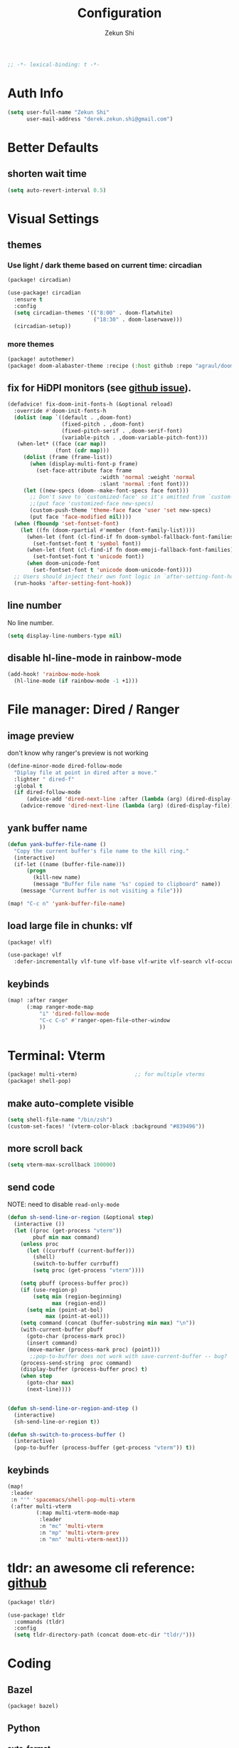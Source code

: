 #+TITLE: Configuration
#+AUTHOR: Zekun Shi
#+PROPERTY: header-args :emacs-lisp :comments link
#+STARTUP: org-startup-folded: showall
#+BEGIN_SRC emacs-lisp
;; -*- lexical-binding: t -*-
#+END_SRC

* Auth Info
#+BEGIN_SRC emacs-lisp
(setq user-full-name "Zekun Shi"
      user-mail-address "derek.zekun.shi@gmail.com")
#+END_SRC

* Better Defaults
** shorten wait time
#+BEGIN_SRC emacs-lisp
(setq auto-revert-interval 0.5)
#+END_SRC

* Visual Settings
** themes

*** Use light / dark theme based on current time: circadian
#+BEGIN_SRC emacs-lisp :tangle (if (fboundp 'my/tangle-conditionally) (my/tangle-conditionally "package.el") "no")
(package! circadian)
#+END_SRC

#+BEGIN_SRC emacs-lisp
(use-package! circadian
  :ensure t
  :config
  (setq circadian-themes '(("8:00" . doom-flatwhite)
                           ("18:30" . doom-laserwave)))
  (circadian-setup))
#+END_SRC

*** more themes
#+BEGIN_SRC emacs-lisp :tangle (if (fboundp 'my/tangle-conditionally) (my/tangle-conditionally "package.el") "no")
(package! autothemer)
(package! doom-alabaster-theme :recipe (:host github :repo "agraul/doom-alabaster-theme"))
#+END_SRC


** fix for HiDPI monitors (see [[https://github.com/doomemacs/doomemacs/issues/6131][github issue]]).
#+BEGIN_SRC emacs-lisp
(defadvice! fix-doom-init-fonts-h (&optional reload)
  :override #'doom-init-fonts-h
  (dolist (map `((default . ,doom-font)
                 (fixed-pitch . ,doom-font)
                 (fixed-pitch-serif . ,doom-serif-font)
                 (variable-pitch . ,doom-variable-pitch-font)))
   (when-let* ((face (car map))
               (font (cdr map)))
     (dolist (frame (frame-list))
       (when (display-multi-font-p frame)
         (set-face-attribute face frame
                             :width 'normal :weight 'normal
                             :slant 'normal :font font)))
     (let ((new-specs (doom--make-font-specs face font)))
       ;; Don't save to `customized-face' so it's omitted from `custom-file'
       ;;(put face 'customized-face new-specs)
       (custom-push-theme 'theme-face face 'user 'set new-specs)
       (put face 'face-modified nil))))
  (when (fboundp 'set-fontset-font)
    (let ((fn (doom-rpartial #'member (font-family-list))))
      (when-let (font (cl-find-if fn doom-symbol-fallback-font-families))
        (set-fontset-font t 'symbol font))
      (when-let (font (cl-find-if fn doom-emoji-fallback-font-families))
        (set-fontset-font t 'unicode font))
      (when doom-unicode-font
        (set-fontset-font t 'unicode doom-unicode-font))))
  ;; Users should inject their own font logic in `after-setting-font-hook'
  (run-hooks 'after-setting-font-hook))
#+END_SRC

** line number
No line number.
#+BEGIN_SRC emacs-lisp
(setq display-line-numbers-type nil)
#+END_SRC

** disable hl-line-mode in rainbow-mode
#+BEGIN_SRC emacs-lisp
(add-hook! 'rainbow-mode-hook
  (hl-line-mode (if rainbow-mode -1 +1)))
#+END_SRC

* File manager: Dired / Ranger
** image preview
don't know why ranger's preview is not working
#+BEGIN_SRC emacs-lisp
(define-minor-mode dired-follow-mode
  "Diplay file at point in dired after a move."
  :lighter " dired-f"
  :global t
  (if dired-follow-mode
      (advice-add 'dired-next-line :after (lambda (arg) (dired-display-file)))
    (advice-remove 'dired-next-line (lambda (arg) (dired-display-file)))))
#+END_SRC

** yank buffer name
#+BEGIN_SRC emacs-lisp
(defun yank-buffer-file-name ()
  "Copy the current buffer's file name to the kill ring."
  (interactive)
  (if-let ((name (buffer-file-name)))
      (progn
        (kill-new name)
        (message "Buffer file name '%s' copied to clipboard" name))
    (message "Current buffer is not visiting a file")))

(map! "C-c n" 'yank-buffer-file-name)
#+END_SRC

** load large file in chunks: vlf
#+BEGIN_SRC emacs-lisp :tangle (if (fboundp 'my/tangle-conditionally) (my/tangle-conditionally "package.el") "no")
(package! vlf)
#+END_SRC

#+BEGIN_SRC emacs-lisp
(use-package! vlf
  :defer-incrementally vlf-tune vlf-base vlf-write vlf-search vlf-occur vlf-follow vlf-ediff vlf)
#+END_SRC

** keybinds
#+BEGIN_SRC emacs-lisp
(map! :after ranger
      (:map ranger-mode-map
          "i" 'dired-follow-mode
          "C-c C-o" #'ranger-open-file-other-window
          ))
#+END_SRC

* Terminal: Vterm
#+BEGIN_SRC emacs-lisp :tangle (if (fboundp 'my/tangle-conditionally) (my/tangle-conditionally "package.el") "no")
(package! multi-vterm)                  ;; for multiple vterms
(package! shell-pop)
#+END_SRC

** make auto-complete visible
#+BEGIN_SRC emacs-lisp
(setq shell-file-name "/bin/zsh")
(custom-set-faces! '(vterm-color-black :background "#839496"))
#+END_SRC
** more scroll back
#+BEGIN_SRC emacs-lisp
(setq vterm-max-scrollback 100000)
#+END_SRC

** send code
NOTE: need to disable ~read-only-mode~
#+BEGIN_SRC emacs-lisp
(defun sh-send-line-or-region (&optional step)
  (interactive ())
  (let ((proc (get-process "vterm"))
        pbuf min max command)
    (unless proc
      (let ((currbuff (current-buffer)))
        (shell)
        (switch-to-buffer currbuff)
        (setq proc (get-process "vterm"))))

    (setq pbuff (process-buffer proc))
    (if (use-region-p)
        (setq min (region-beginning)
              max (region-end))
      (setq min (point-at-bol)
            max (point-at-eol)))
    (setq command (concat (buffer-substring min max) "\n"))
    (with-current-buffer pbuff
      (goto-char (process-mark proc))
      (insert command)
      (move-marker (process-mark proc) (point)))
       ;;pop-to-buffer does not work with save-current-buffer -- bug?
    (process-send-string  proc command)
    (display-buffer (process-buffer proc) t)
    (when step
      (goto-char max)
      (next-line))))


(defun sh-send-line-or-region-and-step ()
  (interactive)
  (sh-send-line-or-region t))

(defun sh-switch-to-process-buffer ()
  (interactive)
  (pop-to-buffer (process-buffer (get-process "vterm")) t))
#+END_SRC

** keybinds
#+BEGIN_SRC emacs-lisp
(map!
 :leader
 :n "'" 'spacemacs/shell-pop-multi-vterm
 (:after multi-vterm
         (:map multi-vterm-mode-map
          :leader
          :n "mc" 'multi-vterm
          :n "mp" 'multi-vterm-prev
          :n "mn" 'multi-vterm-next)))
#+END_SRC

* tldr: an awesome cli reference: [[https://github.com/tldr-pages/tldr][github]]
#+BEGIN_SRC emacs-lisp :tangle (if (fboundp 'my/tangle-conditionally) (my/tangle-conditionally "package.el") "no")
(package! tldr)
#+END_SRC

#+BEGIN_SRC emacs-lisp
(use-package! tldr
  :commands (tldr)
  :config
  (setq tldr-directory-path (concat doom-etc-dir "tldr/")))
#+END_SRC

* Coding
** Bazel
#+BEGIN_SRC emacs-lisp :tangle (if (fboundp 'my/tangle-conditionally) (my/tangle-conditionally "package.el") "no")
(package! bazel)
#+END_SRC

** Python
*** auto-format
flake8+autoflake+yapf
#+BEGIN_SRC emacs-lisp
(set-formatter! 'yapf  "yapf " :modes '(python-mode))

(add-hook! 'before-save-hook
    (when (eq major-mode 'python-mode)
      (+format/buffer)))
#+END_SRC

*** debugger
#+BEGIN_SRC emacs-lisp
(defun python-toggle-breakpoint ()
  "Add an ipdb break point, highlight it."
  (interactive)
  (let ((trace (cond (t "breakpoint()")))
        (line (thing-at-point 'line)))
    (if (and line (string-match trace line))
        (kill-whole-line)
      (progn
        ;; (back-to-indentation)
        (insert trace)
        (insert "\n")
        (python-indent-line)))))
#+END_SRC

*** add extra syntax checker
#+BEGIN_SRC emacs-lisp
;; extra checkers after lsp
(defvar-local my/flycheck-local-cache nil)

(defun my/flycheck-checker-get (fn checker property)
  (or (alist-get property (alist-get checker my/flycheck-local-cache))
      (funcall fn checker property)))

(advice-add 'flycheck-checker-get :around 'my/flycheck-checker-get)

(add-hook 'lsp-managed-mode-hook
          (lambda ()
            (when (derived-mode-p 'python-mode)
              (setq my/flycheck-local-cache '((lsp . ((next-checkers . (python-pylint python-mypy python-flake8))))))
              (setq flycheck-pylintrc "~/.config/pylintrc"))))

#+END_SRC

*** ein
#+BEGIN_SRC emacs-lisp
(setq ein:output-area-inlined-images t)
(setq ein:use-auto-complete t)
(setq ein:use-smartrep t)
#+END_SRC

*** keybinds
#+begin_src emacs-lisp
(map!
 (:after python
  :map  python-mode-map
    :localleader
    "'"  #'+python/open-jupyter-repl
    "a"  #'pyvenv-activate
    "sb" #'python-shell-send-buffer
    "sr" #'python-shell-send-region
    "SR" #'sh-send-line-or-region
    "db" #'python-toggle-breakpoint
    "if" #'python-fix-imports))
#+end_src
** C/C++
** Debugger Adapter (DAP)
*** keybinds
#+BEGIN_SRC emacs-lisp
(map!
 (:after dap-mode
   (:map dap-mode-map
    :leader
    "dd" 'dap-debug
    "de" 'dap-debug-edit-template
    "d." 'dap-hydra)))
#+END_SRC

** Copilot
#+BEGIN_SRC emacs-lisp :tangle (if (fboundp 'my/tangle-conditionally) (my/tangle-conditionally "package.el") "no")
(package! copilot
  :recipe (:host github :repo "zerolfx/copilot.el" :files ("*.el" "dist")))
#+END_SRC

#+begin_src emacs-lisp
;; accept completion from copilot and fallback to company
(use-package! copilot
  :hook (prog-mode . copilot-mode)
  :bind (:map copilot-completion-map
              ("C-e" . 'copilot-accept-completion)
              ("M-f" . 'copilot-accept-completion-by-word)
              ))
#+end_src

* Org-mode
** file location
#+begin_src emacs-lisp
(setq org-directory "~/Dropbox/notes/")
(setq org-roam-directory "~/Dropbox/notes/roam")

(defun filter-org-file (file)
  (equal (car (last (split-string file "\\."))) "org"))

(setq all-org-files
      (seq-filter 'filter-org-file (directory-files-recursively "~/Dropbox/notes/" ".*")))
#+end_src
** org-download
#+BEGIN_SRC emacs-lisp :tangle (if (fboundp 'my/tangle-conditionally) (my/tangle-conditionally "package.el") "no")
(package! org-download)
#+END_SRC

** roam-ui
#+BEGIN_SRC emacs-lisp :tangle (if (fboundp 'my/tangle-conditionally) (my/tangle-conditionally "package.el") "no")
(package! org-roam-ui)
#+END_SRC

#+BEGIN_SRC emacs-lisp
(use-package! websocket
    :after org-roam)

(use-package! org-roam-ui
    :after org-roam ;; or :after org
;;         normally we'd recommend hooking orui after org-roam, but since org-roam does not have
;;         a hookable mode anymore, you're advised to pick something yourself
;;         if you don't care about startup time, use
;;  :hook (after-init . org-roam-ui-mode)
    :config
    (setq org-roam-ui-sync-theme t
          org-roam-ui-follow t
          org-roam-ui-update-on-save t
          org-roam-ui-open-on-start t))
#+END_SRC

** priorities
#+begin_src emacs-lisp
(setq org-default-priority ?C)
(setq org-lowest-priority ?D)
(setq org-highest-priority ?A)
#+end_src

** auto tangle
#+BEGIN_SRC emacs-lisp :tangle (if (fboundp 'my/tangle-conditionally) (my/tangle-conditionally "package.el") "no")
(package! org-auto-tangle)
#+END_SRC

#+begin_src emacs-lisp
(use-package org-auto-tangle
  :defer t
  :hook (org-mode . org-auto-tangle-mode))
#+end_src

** list appearances
#+BEGIN_SRC emacs-lisp :tangle (if (fboundp 'my/tangle-conditionally) (my/tangle-conditionally "package.el") "no")
(package! org-superstar)
#+END_SRC

#+begin_src emacs-lisp
(setq org-hide-emphasis-markers nil)
(setq org-superstar-headline-bullets-list '("⁖"))
(setq org-ellipsis " ... ")
#+end_src

** keybind and some hooks
#+begin_src emacs-lisp
(add-hook! 'org-mode-hook
  (spacemacs/set-leader-keys-for-major-mode 'org-mode
    "I" 'org-clock-in
    "O" 'org-clock-out
    "R" 'org-refile)

  (org-superstar-mode)
  (setq org-agenda-files (directory-files-recursively "~/Dropbox/notes/" "\\.org$")))
#+end_src

** refile
#+BEGIN_SRC emacs-lisp
(setq org-refile-targets
      '((nil :maxlevel . 3)
        (org-agenda-files :maxlevel . 3)
        (all-org-files :maxlevel . 3)))
#+END_SRC

** agenda helpers
#+BEGIN_SRC emacs-lisp
(defun air-org-skip-subtree-if-habit ()
  "Skip an agenda entry if it has a STYLE property equal to \"habit\"."
  (let ((subtree-end (save-excursion (org-end-of-subtree t))))
    (if (string= (org-entry-get nil "STYLE") "habit")
        subtree-end
      nil)))

(defun air-org-skip-subtree-if-priority (priority)
  "Skip an agenda subtree if it has a priority of PRIORITY.
     PRIORITY may be one of the characters ?A, ?B, or ?C."
  (let ((subtree-end (save-excursion (org-end-of-subtree t)))
        (pri-value (* 1000 (- org-lowest-priority priority)))
        (pri-current (org-get-priority (thing-at-point 'line t))))
    (if (= pri-value pri-current)
        subtree-end
      nil)))

(defun chanining/archive-when-done ()
  "Archive current entry if it is marked as DONE"
  (when (org-entry-is-done-p)
    (org-toggle-archive-tag)))
#+END_SRC

** agenda appearances
#+BEGIN_SRC emacs-lisp
(setq org-agenda-clockreport-parameter-plist
      (quote (:link t :maxlevel 3 :fileskip0 t :narrow 80 :formula %)))
(setq org-agenda-log-mode-items '(closed state clock))
(setq org-clock-idle-time 5)
(setq org-agenda-block-separator (string-to-char " "))
(setq org-agenda-breadcrumbs-separator " 🡒 ")
;; (setq my-org-agenda-prefix-format " %-2i %(concat \"[\" (car (last(split-string (or (org-agenda-get-category) \"\") \"-\"))) \"]\") %b %t%s")
(setq my-org-agenda-prefix-format " %-2i %b %t%s")
#+END_SRC

** todo-keywords
#+BEGIN_SRC emacs-lisp
(setq org-todo-keywords
'((sequence "TODO(t)" "PROJ(p)" "LOOP(r)" "STRT(s)" "WAIT(w)" "HOLD(h)" "IDEA(i)" "|" "DONE(d)" "KILL(k)")
 (sequence "[ ](T)" "[-](S)" "[?](W)" "|" "[X](D)")
 (sequence "|" "OKAY(o)" "YES(y)" "NO(n)"))
)
#+END_SRC

** speed up agenda
#+BEGIN_SRC emacs-lisp
(setq org-agenda-inhibit-startup t)
(defadvice! fix-exclude-agenda-buffers-from-recentf-advice (orig-fn file)
  :override #'+org--exclude-agenda-buffers-from-recentf-a
  (let ((recentf-exclude (list (lambda (_file) t)))
        find-file-hook)
    (funcall orig-fn file)))
#+END_SRC

** daily/weekly agenda format
#+begin_src emacs-lisp
(setq org-agenda-custom-commands
      '(
        ("d" "Daily agenda and all TODOs"
         (
          (todo "STRT"
                ((org-agenda-prefix-format my-org-agenda-prefix-format)
                 (org-agenda-todo-keyword-format "")
                 (org-agenda-remove-tags t)
                 (org-agenda-overriding-header "\n\n⚡ Currently Doing:\n⎺⎺⎺⎺⎺⎺⎺⎺⎺⎺⎺⎺⎺")))

          (todo "PROJ"
                ((org-agenda-prefix-format my-org-agenda-prefix-format)
                 (org-agenda-todo-keyword-format "")
                 (org-agenda-remove-tags t)
                 (org-agenda-overriding-header "💫 Projects:\n⎺⎺⎺⎺⎺⎺⎺⎺⎺")))

          (todo "LOOP"
                ((org-agenda-prefix-format my-org-agenda-prefix-format)
                 (org-agenda-todo-keyword-format "")
                 (org-agenda-remove-tags t)
                 (org-agenda-overriding-header "🕳 Learning:\n⎺⎺⎺⎺⎺⎺⎺⎺⎺⎺")))

          (todo "IDEA"
                ((org-agenda-prefix-format my-org-agenda-prefix-format)
                 (org-agenda-todo-keyword-format "")
                 (org-agenda-remove-tags t)
                 (org-agenda-overriding-header "💡 Ideas to Explore:\n⎺⎺⎺⎺⎺⎺⎺⎺⎺⎺⎺⎺⎺⎺⎺⎺⎺⎺⎺⎺⎺⎺⎺")))

          ;; CLOCK REPROT
          (agenda "" (
                      (org-agenda-start-day "+0d")
                      (org-agenda-span 2)
                      (org-agenda-overriding-header " 🗓 Schedule:\n⎺⎺⎺⎺⎺⎺⎺⎺⎺")
                      ;; (org-agenda-repeating-timestamp-show-all nil)
                      (org-agenda-remove-tags t)
                      (org-agenda-prefix-format   "  %-2i %t %s  ")
                      ;; (org-agenda-prefix-format " %-2i %b %t%s")
                      ;; (org-agenda-todo-keyword-format " ☐ ")
                      (org-agenda-current-time-string "⮜┈┈┈┈┈┈┈ now")
                      (org-agenda-scheduled-leaders '("" ""))
                      (org-agenda-time-grid (quote ((daily today remove-match)
                                                    (0900 1200 1500 1800 2100)
                                                    "      " "┈┈┈┈┈┈┈┈┈┈┈┈┈")))))

          (todo "TODO"
                ((org-agenda-prefix-format my-org-agenda-prefix-format)
                 (org-agenda-todo-keyword-format "")
                 (org-agenda-remove-tags t)
                 (org-agenda-overriding-header "📥 Inbox:\n⎺⎺⎺⎺⎺⎺⎺⎺⎺⎺⎺⎺⎺⎺⎺⎺⎺⎺")))


          (todo "WAIT"
                ((org-agenda-skip-function '(or (air-org-skip-subtree-if-habit)
                                                (air-org-skip-subtree-if-priority ?A)
                                                (org-agenda-skip-if nil '(scheduled deadline))
                                                ))
                 (org-agenda-prefix-format my-org-agenda-prefix-format)
                 (org-agenda-todo-keyword-format "")
                 (org-agenda-remove-tags t)
                 (org-agenda-overriding-header "🤔 Do these next:\n⎺⎺⎺⎺⎺⎺⎺⎺⎺⎺⎺⎺⎺⎺⎺⎺⎺⎺⎺⎺⎺⎺⎺⎺⎺⎺⎺⎺⎺⎺⎺")))

          (todo "HOLD"
                ((org-agenda-skip-function '(or (air-org-skip-subtree-if-habit)
                                                (air-org-skip-subtree-if-priority ?A)
                                                (org-agenda-skip-if nil '(scheduled deadline))
                                                ))
                 (org-agenda-prefix-format my-org-agenda-prefix-format)
                 (org-agenda-todo-keyword-format "")
                 (org-agenda-remove-tags t)
                 (org-agenda-overriding-header "📒 Archive:\n⎺⎺⎺⎺⎺⎺⎺⎺⎺⎺⎺⎺⎺⎺⎺⎺⎺⎺⎺⎺⎺⎺⎺⎺⎺⎺⎺⎺⎺⎺⎺")))

          )


         ((org-agenda-compact-blocks nil)
          (org-agenda-archives-mode t)
          (org-agenda-start-with-log-mode t)
          (org-agenda-start-with-clockreport-mode t)
          (org-agenda-start-on-weekday 1)))

        ("w" "Weekly review"
         agenda ""
         ((org-agenda-span 'week)
          (org-agenda-start-on-weekday 1)
          (org-agenda-start-with-log-mode t)
          (org-agenda-start-with-clockreport-mode t)
          (org-agenda-archives-mode t)
          (org-agenda-prefix-format " %-2i %t %s %b ")
          ))))
#+end_src

** journal
#+begin_src emacs-lisp
(setq org-journal-file-type 'monthly)
(setq org-journal-enable-agenda-integration t)
(setq org-capture-templates '(("j" "Journal entry" entry (function org-journal-find-location)
                               "* %(format-time-string org-journal-time-format)%^{Title}\n%i%?")))
#+end_src

** weekly time report review mode
#+begin_src emacs-lisp
(defun my-org-agenda-time-grid-spacing ()
  "Set different line spacing w.r.t. time duration."
  (save-excursion
    (let ((colors (list "IndianRed" "SeaGreen4" "sienna3" "DarkSlateGray4"))
          pos
          duration)
      (nconc colors colors)
      (goto-char (point-min))
      (while (setq pos (next-single-property-change (point) 'duration))
        (goto-char pos)
        (when (and (not (equal pos (point-at-eol)))
                   (setq duration (org-get-at-bol 'duration)))
          (let ((line-height (if (< duration 30) 1.0 (+ 0.5 (/ duration 60))))
                (ov (make-overlay (point-at-bol) (1+ (point-at-eol)))))
            (overlay-put ov 'face `(:background ,(car colors) :foreground "#FFFFFF"))
            (setq colors (cdr colors))
            (overlay-put ov 'line-height line-height)
            (overlay-put ov 'line-spacing (1- line-height))))))))
#+end_src

** agenda category icon list
#+begin_src emacs-lisp
(setq org-agenda-category-icon-alist
      `(
        (".*gtd.*" ,(list (all-the-icons-faicon "pencil")) nil nil :ascent center)
        (".*research.*" ,(list (all-the-icons-octicon "mortar-board")) nil nil :ascent center)
        (".*sail.*" ,(list (all-the-icons-octicon "briefcase")) nil nil :ascent center)
        (".*game_ai.*" ,(list (all-the-icons-octicon "briefcase")) nil nil :ascent center)
        (".*neuri.*" ,(list (all-the-icons-octicon "briefcase")) nil nil :ascent center)
        (".*career.*" ,(list (all-the-icons-octicon "briefcase")) nil nil :ascent center)
        (".*math.*" ,(list (all-the-icons-octicon "mortar-board")) nil nil :ascent center)
        (".*ai4sci.*" ,(list (all-the-icons-octicon "mortar-board")) nil nil :ascent center)
        (".*phd_application.*" ,(list (all-the-icons-octicon "mortar-board")) nil nil :ascent center)
        (".*reinforcement_learning.*" ,(list (all-the-icons-octicon "mortar-board")) nil nil :ascent center)
        (".*cvx.*" ,(list (all-the-icons-octicon "mortar-board")) nil nil :ascent center)
        (".*geometry.*" ,(list (all-the-icons-octicon "mortar-board")) nil nil :ascent center)
        (".*quantum.*" ,(list (all-the-icons-octicon "mortar-board")) nil nil :ascent center)
        (".*nus.*" ,(list (all-the-icons-octicon "mortar-board")) nil nil :ascent center)
        (".*MA.*" ,(list (all-the-icons-octicon "mortar-board")) nil nil :ascent center)
        (".*music.*" ,(list (all-the-icons-faicon "music")) nil nil :ascent center)
        (".*health.*" ,(list (all-the-icons-octicon "pulse")) nil nil :ascent center)
        (".*habit.*" ,(list (all-the-icons-octicon "pulse")) nil nil :ascent center)
        (".*workouts.*" ,(list (all-the-icons-octicon "pulse")) nil nil :ascent center)
        (".*nutrition.*" ,(list (all-the-icons-octicon "pulse")) nil nil :ascent center)
        (".*mindfulness.*" ,(list (all-the-icons-octicon "pulse")) nil nil :ascent center)
        ;; ("my_fin" ,(list (all-the-icons-faicon "usd")) nil nil :ascent center)
        (".*fin.*" ,(list (all-the-icons-faicon "line-chart" :height 0.68)) nil nil :ascent center)
        (".*ml.*" ,(list (all-the-icons-octicon "hubot")) nil nil :ascent center)
        (".*productivity.*" ,(list (all-the-icons-faicon "terminal")) nil nil :ascent center)
        (".*cs.*" ,(list (all-the-icons-faicon "terminal")) nil nil :ascent center)
        (".*cpp.*" ,(list (all-the-icons-faicon "terminal")) nil nil :ascent center)
        ;; (".*schedule.*" ,(list (all-the-icons-faicon "commenting")) nil nil :ascent center)
        (".*schedule.*" ,(list (all-the-icons-octicon "calendar")) nil nil :ascent center)
        (".*blockchain.*" ,(list (all-the-icons-faicon "lock")) nil nil :ascent center)
        ("vocab" ,(list (all-the-icons-faicon "book")) nil nil :ascent center)
        (".*read.*" ,(list (all-the-icons-faicon "book")) nil nil :ascent center)
        (".*cooking.*" ,(list (all-the-icons-faicon "fire")) nil nil :ascent center)
        (".*" ,(list (all-the-icons-faicon "check")) nil nil :ascent center)
        ))
#+end_src

** writeroom mode
#+begin_src emacs-lisp
(add-hook 'org-agenda-finalize-hook #'set-window-clean)

;; use percentage to calculate left/right margin instead of the default 80 char line width
(setq writeroom-width 0.8)

(defun set-window-clean ()
  "clean buffer for org agenda"
  (interactive)
  (setq mode-line-format nil)
  (writeroom-mode)
  (text-scale-decrease 2)
  (my-org-agenda-time-grid-spacing))
#+end_src

** auto export org beamer
#+begin_src emacs-lisp
(defun my-org-beamer-sync-hook ()
  (when (eq major-mode 'org-mode)
    (if (and (boundp 'org-latex-classes)
             (equal (car org-file-tags) #("presentation" 0 12 (inherited t))))
        (org-beamer-export-to-latex))))

(add-hook 'before-save-hook #'my-org-beamer-sync-hook)
#+end_src
** keybinds
#+BEGIN_SRC emacs-lisp
(map! :n "na" 'org-agenda)
#+END_SRC
* Research Workflow
So what is =research= anyway? It is the =compression= of information by human brain. There are two kinds of =compression=:
1. compression of inputs: people also call this =insight=.
2. compression of input / output pairs: people also call this =discovery=

** paths
I will use Dropbox as this provides integration with Overleaf.
#+BEGIN_SRC emacs-lisp
(defconst my-bib-libraries (list "~/Dropbox/Apps/Overleaf/lib.bib")) ; bib databases.
(defconst my-main-bib-library (nth 0 my-bib-libraries))              ; The main db is always the first
(defconst my-main-pdfs-library-paths `("~/Dropbox/bib/papers/inbox/" "~/Dropbox/bib/papers/read/" "~/Dropbox/bib/papers/cited/" "~/Dropbox/bib/textbooks/"))
(defconst my-main-pdfs-library-path (nth 0 my-main-pdfs-library-paths))
(defconst my-bib-notes-dir "~/Dropbox/notes/roam")
(setq bibtex-completion-bibliography my-bib-libraries
      bibtex-completion-library-path my-main-pdfs-library-paths
      bibtex-completion-notes-path my-bib-notes-dir
      bibtex-completion-pdf-open-function (lambda (fpath)
                                             (call-process "open" nil 0 nil fpath)))
(setq citar-library-paths my-main-pdfs-library-paths)
(setq citar-notes-paths my-main-pdfs-library-paths)
(setq citar-org-roam-subdir "research")
(setq org-noter-notes-search-path '("~/Dropbox/notes/roam/research"))
#+END_SRC

** information acquisition
*** TODO twitter
*** RSS: elfeed
**** RSS feeds
#+BEGIN_SRC emacs-lisp
(defun arxiv-rss-feed-url (cat &optional max-results sort-by sort-order)
  "Search for CAT"
  (unless max-results (setq max-results "100"))
  (unless sort-by (setq sort-by "submittedDate"))
  (unless sort-order (setq sort-order "descending"))
  (append
   (concat
   "http://export.arxiv.org/api/query?search_query=cat:" cat
   "&start=0&max_results=" max-results
   "&sortBy=" sort-by
   "&sortOrder=" sort-order)
   )
  )

(setq arxiv-feeds-funcs
      '(((arxiv-rss-feed-url "math.OC") math optimization control)
       ((arxiv-rss-feed-url "stat.ML") stats machine-learning )
       ((arxiv-rss-feed-url "cs.LG") cs machine-learning)
       ))

(setq arxiv-feeds
      (mapcar
       (lambda (x) (append (list (eval (car x))) (cdr x)))
       arxiv-feeds-funcs))

(setq acs-feeds  '(("https://feeds.feedburner.com/acs/jacsat" chemistry jacs)
                   ("https://feeds.feedburner.com/acs/jctcce" theory computation jctc)))
(setq elfeed-feeds (append arxiv-feeds acs-feeds))
#+END_SRC

**** feed scoring
#+BEGIN_SRC emacs-lisp :tangle (if (fboundp 'my/tangle-conditionally) (my/tangle-conditionally "package.el") "no")
(package! elfeed-score)
#+END_SRC

#+BEGIN_SRC emacs-lisp
(use-package elfeed-score
  :after elfeed
  :config
  (elfeed-score-load-score-file "~/dotfiles/elfeed/elfeed.score")
  (elfeed-score-enable)
  (define-key elfeed-search-mode-map "=" elfeed-score-map))
#+END_SRC

**** feed formatting
#+BEGIN_SRC emacs-lisp
(use-package! elfeed
  :config
  (add-hook! 'elfeed-search-mode-hook #'elfeed-update)

  (defun concatenate-authors (authors-list)
    "Given AUTHORS-LIST, list of plists; return string of all authors concatenated."
    (if (> (length authors-list) 1)
        (format "%s et al." (plist-get (nth 0 authors-list) :name))
      (plist-get (nth 0 authors-list) :name)))

  (defun my-search-print-fn (entry)
    "Print ENTRY to the buffer."
    (let* ((date (elfeed-search-format-date (elfeed-entry-date entry)))
           (title (or (elfeed-meta entry :title)
                      (elfeed-entry-title entry) ""))
           (title-faces (elfeed-search--faces (elfeed-entry-tags entry)))
           (entry-authors (concatenate-authors (elfeed-meta entry :authors)))
           (title-width (- (window-width) 10 elfeed-search-trailing-width))
           (title-column (elfeed-format-column title 100 :left))
           (entry-score (elfeed-format-column (number-to-string (elfeed-score-scoring-get-score-from-entry entry)) 10 :left))
           (authors-column (elfeed-format-column entry-authors 40 :left)))
      (insert (propertize date 'face 'elfeed-search-date-face) " ")
      (insert (propertize title-column 'face title-faces 'kbd-help title) " ")
      (insert (propertize authors-column 'kbd-help entry-authors) " ")
      (insert entry-score " ")
    ))

  (setq elfeed-search-print-entry-function #'my-search-print-fn)
  (setq elfeed-search-date-format '("%y-%m-%d" 10 :left))
  (setq elfeed-search-title-max-width 110)
  (setq elfeed-search-filter "@2-week-ago")
)
#+END_SRC

**** arxiv paper fetcher
#+BEGIN_SRC emacs-lisp
(defun my-elfeed-entry-to-arxiv ()
  "Fetch an arXiv paper into the local library from the current elfeed entry."
  (interactive)
  (let* ((link (elfeed-entry-link elfeed-show-entry))
         (match-idx (string-match "arxiv.org/abs/\\([0-9.]*\\)" link))
         (matched-arxiv-number (match-string 1 link)))
    (when matched-arxiv-number
      (message "Going to arXiv: %s" matched-arxiv-number)
      (arxiv-get-pdf-add-bibtex-entry matched-arxiv-number my-main-bib-library my-main-pdfs-library-path)
      )
    ))
#+END_SRC

*** offline PDF: biblio
#+BEGIN_SRC emacs-lisp :tangle (if (fboundp 'my/tangle-conditionally) (my/tangle-conditionally "package.el") "no")
(package! biblio)
#+END_SRC

#+BEGIN_SRC emacs-lisp
(setq biblio-download-directory "~/Dropbox/Library/")
(setq citar-bib "~/Dropbox/Apps/Overleaf/lib.bib")

(defun biblio-current-buffer ()
  "Call an interactive function with the current buffer name."
  (interactive)
  (let ((query (buffer-name)))
    (biblio-lookup nil (string-remove-suffix ".pdf" query))))

(defun paste-to-citar-lib ()
  "Paste the current clipboard contents to a specific file."
  (interactive)
  ;; Ensure the kill ring is not empty
  (if (and kill-ring (not (string= "" (current-kill 0))))
      (let ((content (current-kill 0)))
        (with-temp-buffer
          (when (file-exists-p citar-bib)
            (insert-file-contents citar-bib))
          (goto-char (point-max))
          (insert content)
          (write-file citar-bib)))
    (message "Clipboard is empty.")))
#+END_SRC

*** web: zotra
workflow:
1. copy url in chrome (yy)
2. use XMonad to invoke `zotra-add-entry-and-pdf-from-url`
3. go through the options, in the end open the downloaded pdf
4. SPC C A to attach the pdf to the citar entry
#+BEGIN_SRC emacs-lisp
(add-to-list 'load-path "~/dotfiles/doom/zotra")
(require 'zotra)
#+END_SRC

clean entry with org-ref after adding an entry
#+BEGIN_SRC emacs-lisp
(add-hook 'zotra-after-add-entry-hook 'org-ref-clean-bibtex-entry)
#+END_SRC

add entry then put the attachment in the right place
#+BEGIN_SRC emacs-lisp
(defun zotra-add-entry-and-pdf-from-url (url)
(interactive
   (list (read-string
          "url: "
          (ignore-errors (current-kill 0 t)))))
  (zotra-add-entry-from-url url citar-bib nil)
  (zotra-open-attachment-from-url url "/tmp")
  )
#+END_SRC

** information storage
*** org-ref
#+BEGIN_SRC emacs-lisp :tangle (if (fboundp 'my/tangle-conditionally) (my/tangle-conditionally "package.el") "no")
(package! org-ref)
#+END_SRC

*** citar
#+BEGIN_SRC emacs-lisp :tangle (if (fboundp 'my/tangle-conditionally) (my/tangle-conditionally "package.el") "no")
(package! citar)
(package! citar-embark)
#+END_SRC

#+BEGIN_SRC emacs-lisp
(use-package! citar
  ;; :hook (doom-after-init-modules . citar-refresh)
  :custom
  (citar-bibliography '("~/Dropbox/Apps/Overleaf/lib.bib"))
  :hook
  (LaTeX-mode . citar-capf-setup)
  (org-mode . citar-capf-setup)
  :config
  ;; This will add watches for the global bib files and in addition add a hook to LaTeX-mode-hook and org-mode-hook to add watches for local bibliographic files.
  ;; (citar-filenotify-setup '(LaTeX-mode-hook org-mode-hook))

  (require 'citar-org)
  (setq citar-file-extensions '("pdf" "org" "md")
        citar-file-open-function #'find-file)

  ;; by default citar store file as something like 2017.pdf, which is not really readable
  (defun my-citar-full-names (names)
    "Transform names like LastName, FirstName to FirstName LastName."
    (when (stringp names)
      (mapconcat
       (lambda (name)
         (if (eq 1 (length name))
             (split-string name " ")
           (let ((split-name (split-string name ", ")))
             (cl-concatenate 'string (nth 1 split-name) " " (nth 0 split-name)))))
       (split-string names " and ") ", ")))

  (setq citar-display-transform-functions
        '((("author" "editor") . my-citar-full-names)))

  (setq citar-templates
        '((main . "${author editor:55}     ${date year issued:4}     ${title:55}")
          (suffix . "  ${tags keywords keywords:40}")
          (preview . "${author editor} ${title}, ${journal publisher container-title collection-title booktitle} ${volume} (${year issued date}).\n")
          (note . "#+title: Notes on ${author editor}, ${title}")))

  ;; use consult-completing-read for enhanced interface
  (advice-add #'completing-read-multiple :override #'consult-completing-read-multiple))

(use-package citar-embark
  :after citar embark
  :no-require
  :config (citar-embark-mode))
#+END_SRC
*** for existing PDFs, add it to citar directly
#+BEGIN_SRC emacs-lisp
;;;###autoload
(defun citar-add-current-buffer-to-library (citekey)
  "Add a file to the library for CITEKEY.
The FILE can be added from an open buffer, a file path, or a
URL."
  (interactive (list (citar-select-ref)))
  (citar--check-configuration 'citar-library-paths)
  (unless citar-library-paths
    (user-error "Make sure `citar-library-paths' is non-nil"))
  (let* ((directory (if (cdr citar-library-paths)
                        (completing-read "Directory: " citar-library-paths)
                      (car citar-library-paths)))
         (filepath (expand-file-name citekey directory))
         (withext (lambda (extension)
                    (let* ((extension (or extension (read-string "File extension: "))))
                      (if (string-empty-p extension)
                          filepath
                        (concat filepath "." extension))))))
    (with-current-buffer (read-buffer "Add file buffer: " (current-buffer))
      (let ((destfile (funcall withext (and buffer-file-name (file-name-extension buffer-file-name)))))
        (write-file destfile 'confirm)))
    ))
#+END_SRC

*** create reading task from citar entry: org-roam-bibtex
workflow:
1. SPC C O: open an citar entry
2. M-o: embark
3. C: create reading task using the template below

#+BEGIN_SRC emacs-lisp :tangle (if (fboundp 'my/tangle-conditionally) (my/tangle-conditionally "package.el") "no")
(package! org-roam-bibtex)
#+END_SRC

#+BEGIN_SRC emacs-lisp
(use-package! org-roam-bibtex
  :config
  (setq org-roam-capture-templates
        '(
          ("i" "inbox" entry
           "* TODO %?\n"
           :target (node "3b5d0d92-c6bb-4832-ae7a-cdc2e473ff58")
           :unnarrowed t
           :empty-lines-before 1
           :empty-lines-after 1
           :prepend t)
          ("r" "reading task" entry
           "* TODO [cite:@%^{citekey}]\n%?"
           :target (node "3b5d0d92-c6bb-4832-ae7a-cdc2e473ff58")
           :unnarrowed t
           :empty-lines-before 1
           :prepend t)))

  (require 'org-roam-bibtex)

  (setq citar-open-note-function 'orb-citar-edit-note
        orb-preformat-keywords '("citekey" "title" "url" "author-or-editor" "keywords" "file")
        orb-process-file-keyword t
        orb-file-field-extensions '("pdf"))
)

(add-hook! org-roam (org-roam-bibtex t))
#+END_SRC

#+BEGIN_SRC emacs-lisp
(defun org-roam-capture-inbox ()
    "Capture a TODO straight to the inbox."
    (interactive)
    (org-roam-capture- :goto nil
                       :keys "i"
                       :node (org-roam-node-from-id "3b5d0d92-c6bb-4832-ae7a-cdc2e473ff58")))

(defun org-roam-capture-bib ()
  "Capture using the reading task template."
  (interactive)
  (org-roam-capture- :goto nil
                     :keys "r"
                     :node (org-roam-node-from-id "3b5d0d92-c6bb-4832-ae7a-cdc2e473ff58")))

(map! (:after citar (:map citar-map "C" #'org-roam-capture-bib)))
#+END_SRC

** information processing
1. taking plain text note with org-roam-bibtex
2. taking note pinned to the associated PDF with org-noter
*** annotate pdf: org-noter + org-pdftools
#+BEGIN_SRC emacs-lisp :tangle (if (fboundp 'my/tangle-conditionally) (my/tangle-conditionally "package.el") "no")
(package! org-pdftools)
(package! org-noter-pdftools)
#+END_SRC

#+BEGIN_SRC emacs-lisp
(use-package org-noter
  :config
  (add-hook! 'org-noter-doc-mode-hook (evil-local-mode))
  (require 'org-noter-pdftools))

(use-package org-pdftools
  :hook (org-mode . org-pdftools-setup-link))
(use-package org-noter-pdftools
  :after org-noter
  :config
  ;; Add a function to ensure precise note is inserted
  (defun org-noter-pdftools-insert-precise-note (&optional toggle-no-questions)
    (interactive "P")
    (org-noter--with-valid-session
     (let ((org-noter-insert-note-no-questions (if toggle-no-questions
                                                   (not org-noter-insert-note-no-questions)
                                                 org-noter-insert-note-no-questions))
           (org-pdftools-use-isearch-link t)
           (org-pdftools-use-freepointer-annot t))
       (org-noter-insert-note (org-noter--get-precise-info)))))

  ;; fix https://github.com/weirdNox/org-noter/pull/93/commits/f8349ae7575e599f375de1be6be2d0d5de4e6cbf
  (defun org-noter-set-start-location (&optional arg)
    "When opening a session with this document, go to the current location.
With a prefix ARG, remove start location."
    (interactive "P")
    (org-noter--with-valid-session
     (let ((inhibit-read-only t)
           (ast (org-noter--parse-root))
           (location (org-noter--doc-approx-location (when (called-interactively-p 'any) 'interactive))))
       (with-current-buffer (org-noter--session-notes-buffer session)
         (org-with-wide-buffer
          (goto-char (org-element-property :begin ast))
          (if arg
              (org-entry-delete nil org-noter-property-note-location)
            (org-entry-put nil org-noter-property-note-location
                           (org-noter--pretty-print-location location))))))))
  (with-eval-after-load 'pdf-annot
    (add-hook 'pdf-annot-activate-handler-functions #'org-noter-pdftools-jump-to-note)))
#+END_SRC

*** writing notes: LaTeX
**** powerful snippet: laas
#+BEGIN_SRC emacs-lisp :tangle (if (fboundp 'my/tangle-conditionally) (my/tangle-conditionally "package.el") "no")
(package! laas
  :recipe (:host github :repo "tecosaur/LaTeX-auto-activating-snippets"))
#+END_SRC

#+BEGIN_SRC emacs-lisp
(use-package laas
  :hook (LaTeX-mode . laas-mode)
  :config ; do whatever here
  (aas-set-snippets 'laas-mode
                    ;; set condition!
                    :cond #'texmathp ; expand only while in math
                    "supp" "\\supp"
                    "On" "O(n)"
                    "O1" "O(1)"
                    "Olog" "O(\\log n)"
                    "Olon" "O(n \\log n)"
                    ;; bind to functions!
                    "Sum" (lambda () (interactive)
                            (yas-expand-snippet "\\sum_{$1}^{$2} $0"))
                    "Span" (lambda () (interactive)
                             (yas-expand-snippet "\\Span($1)$0"))
                    ;; add accent snippets
                    :cond #'laas-object-on-left-condition
                    "qq" (lambda () (interactive) (laas-wrap-previous-object "sqrt"))))

(add-hook! 'tex-mode-hook (laas-mode t))
#+END_SRC

**** pdf should auto revert
#+BEGIN_SRC emacs-lisp
(add-hook 'pdf-view-mode-hook 'auto-revert-mode)
#+END_SRC
** keybinds
*** elfeed keybinds (SPC n)
#+BEGIN_SRC emacs-lisp
(map! (:after elfeed
       (:map elfeed-search-mode-map
        :desc "Open entry" "m" #'elfeed-search-show-entry)
       (:map elfeed-show-mode-map
        :desc "Fetch arXiv paper to the local library" "a" #'my-elfeed-entry-to-arxiv)))

(map! :leader
      :desc "arXiv paper to library" "n x" #'arxiv-get-pdf-add-bibtex-entry
      :desc "Elfeed" "n e" #'elfeed)
#+END_SRC


*** citar / org-roam(-bibtex) keybinds (SPC C)

create a reading task from a citar entry:
1. (SPC C O) to open the entry
2. (M-o) to embark, and select open-notes

#+BEGIN_SRC emacs-lisp
(map! (:after citar
(:leader
 :n "CC" #'org-roam-capture-inbox
 :n "CO" #'citar-open
 :n "CA" #'citar-add-current-buffer-to-library
 :n "CP" #'paste-to-citar-lib
                )
))
#+END_SRC

*** pdf keybinds (,)
#+BEGIN_SRC emacs-lisp
(map! (:after pdf-tools
              (:map pdf-view-mode-map
               :localleader
               "b" #'biblio-lookup
               "N" #'org-noter
               "S" #'org-noter-create-skeleton
               "q" #'org-noter-kill-session
                    )

              ;; custom evil like keymap
              (:map org-noter-doc-mode-map
               "j" #'org-noter-sync-next-note
               "k" #'org-noter-sync-prev-note
               "C-u" #'org-noter-sync-next-note
               "C-d" #'org-noter-sync-prev-note
               "zz" #'org-noter-sync-current-note
                    )
              ))

#+END_SRC

*** bib keybinds (,)
#+BEGIN_SRC emacs-lisp
(map! (:after bibtex
              (:map bibtex-mode-map
                    :localleader
                    "f" #'org-ref-clean-bibtex-entry
                    )
              ))
#+END_SRC

* Email
#+BEGIN_SRC emacs-lisp
(setq mu4e-update-interval 60)
#+END_SRC

* Calendar
#+BEGIN_SRC emacs-lisp
(load! "secret")
(defun my-open-calendar ()
  (interactive)
  (cfw:open-calendar-buffer
   :contents-sources
   (list
    (cfw:org-create-source "steel blue")  ; orgmode source
    (cfw:ical-create-source "gcal" sail-gcal "sea green")
    (cfw:ical-create-source "gcal" my-gcal "IndianRed")))) ; google calendar ICS
#+END_SRC

#+RESULTS:
: my-open-calendar

* Other Keybinds
** cursor and window movements
#+begin_src emacs-lisp
(map!

 :v "s" #'evil-surround-region
 :o "S" #'evil-surround-edit
 :n "]e" #'move-text-line-down
 :n "[e" #'move-text-line-up

 :nv "M-n" #'evil-mc-make-and-goto-next-match
 :nv "M-p" #'evil-mc-make-and-goto-prev-match
 (:map evil-mc-cursor-map
  :nv "M-n" #'evil-mc-make-and-goto-next-match
  :nv "M-p" #'evil-mc-make-and-goto-prev-match
 )
 (:map evil-mc-key-map
  :nv "M-n" #'evil-mc-make-and-goto-next-match
  :nv "M-p" #'evil-mc-make-and-goto-prev-match
 )

 (:leader
  :n "RET" 'bookmark-jump

  ;; workspace / window management
  :n "o" 'spacemacs/workspaces-transient-state/body
  :n "0" 'treemacs-select-window
  :n "1" 'winum-select-window-1
  :n "2" 'winum-select-window-2
  :n "3" 'winum-select-window-3
  :n "4" 'winum-select-window-4
  :n "5" 'winum-select-window-5
  :n "6" 'winum-select-window-6
  :n "7" 'winum-select-window-7
  :n "8" 'winum-select-window-8
  :n "9" 'winum-select-window-9

  ;; jumps
  :n "ji" 'imenu
  :n "." 'evil-goto-definition
  :n "bb" 'switch-to-buffer)

)

;; (after! evil (evil-escape-mode nil))

;; Make evil-mode up/down operate in screen lines instead of logical lines
(define-key evil-motion-state-map "j" 'evil-next-visual-line)
(define-key evil-motion-state-map "k" 'evil-previous-visual-line)

;; Also in visual mode
(define-key evil-visual-state-map "j" 'evil-next-visual-line)
(define-key evil-visual-state-map "k" 'evil-previous-visual-line)
#+end_src

** searching
#+BEGIN_SRC emacs-lisp
(map!
 "C-s" 'consult-line
 "C-c C-s" '+vertico/search-symbol-at-point
 "C-c s" 'consult-ripgrep
)
#+END_SRC

** misc
#+BEGIN_SRC emacs-lisp
(map! (:leader
  :n "es" 'flycheck-list-errors
  :n "gs" 'magit-status
  :n "gff" 'magit-find-file
  :n "Ts" 'load-theme
))
#+END_SRC

** spacemacs leader
#+BEGIN_SRC emacs-lisp
(setq doom-localleader-key ",")
#+END_SRC

* Starting Screen
** agenda as starting page
#+BEGIN_SRC emacs-lisp
(defun emacs-startup-screen-server ()
  "display the weekly org-agenda and all todos. used for server mode"
  ;; NOTE: comment out these when modifying configs
  (find-file "/home/zekun/Dropbox/notes/roam/20221016141411-research.org")
  (setq org-agenda-sticky t)
  (org-agenda nil "d")

  ;; hiDPI hack
  (add-to-list 'default-frame-alist '(font . "Iosevka Term-12"))
)

(defun emacs-startup-screen ()
  "display the weekly org-agenda and all todos. used for server mode"
  (find-file "/home/zekun/Dropbox/notes/roam/20221016141411-research.org")
  (setq org-agenda-sticky t)
  (org-agenda nil "d")

  ;; for loDPI we still need to set the font
  (if (< (x-display-pixel-width) 3000)
    (setq doom-font (font-spec :family "Iosevka Term" :size 20 :dpi 128)
          doom-variable-pitch-font (font-spec :family "Iosevka" :dpi 128)
          doom-unicode-font (font-spec :family "Iosevka Term" :dpi 128)
          doom-big-font (font-spec :family "Iosevka Term" :size 26 :dpi 128))
  )
)

(add-hook! 'emacs-startup-hook (emacs-startup-screen-server))
#+END_SRC
